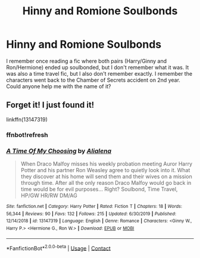 #+TITLE: Hinny and Romione Soulbonds

* Hinny and Romione Soulbonds
:PROPERTIES:
:Author: MtariBrazil
:Score: 0
:DateUnix: 1600459127.0
:DateShort: 2020-Sep-19
:FlairText: Request
:END:
I remember once reading a fic where both pairs (Harry/Ginny and Ron/Hermione) ended up soulbonded, but I don't remember what it was. It was also a time travel fic, but I also don't remember exactly. I remember the characters went back to the Chamber of Secrets accident on 2nd year. Could anyone help me with the name of it?


** Forget it! I just found it!

linkffn(13147319)
:PROPERTIES:
:Author: MtariBrazil
:Score: 1
:DateUnix: 1600459648.0
:DateShort: 2020-Sep-19
:END:

*** ffnbot!refresh
:PROPERTIES:
:Author: Starfox5
:Score: 1
:DateUnix: 1600529546.0
:DateShort: 2020-Sep-19
:END:


*** [[https://www.fanfiction.net/s/13147319/1/][*/A Time Of My Choosing/*]] by [[https://www.fanfiction.net/u/11217313/Alialena][/Alialena/]]

#+begin_quote
  When Draco Malfoy misses his weekly probation meeting Auror Harry Potter and his partner Ron Weasley agree to quietly look into it. What they discover at his home will send them and their wives on a mission through time. After all the only reason Draco Malfoy would go back in time would be for evil purposes... Right? Soulbond, Time Travel, HP/GW HR/RW DM/AG
#+end_quote

^{/Site/:} ^{fanfiction.net} ^{*|*} ^{/Category/:} ^{Harry} ^{Potter} ^{*|*} ^{/Rated/:} ^{Fiction} ^{T} ^{*|*} ^{/Chapters/:} ^{18} ^{*|*} ^{/Words/:} ^{56,344} ^{*|*} ^{/Reviews/:} ^{90} ^{*|*} ^{/Favs/:} ^{132} ^{*|*} ^{/Follows/:} ^{215} ^{*|*} ^{/Updated/:} ^{6/30/2019} ^{*|*} ^{/Published/:} ^{12/14/2018} ^{*|*} ^{/id/:} ^{13147319} ^{*|*} ^{/Language/:} ^{English} ^{*|*} ^{/Genre/:} ^{Romance} ^{*|*} ^{/Characters/:} ^{<Ginny} ^{W.,} ^{Harry} ^{P.>} ^{<Hermione} ^{G.,} ^{Ron} ^{W.>} ^{*|*} ^{/Download/:} ^{[[http://www.ff2ebook.com/old/ffn-bot/index.php?id=13147319&source=ff&filetype=epub][EPUB]]} ^{or} ^{[[http://www.ff2ebook.com/old/ffn-bot/index.php?id=13147319&source=ff&filetype=mobi][MOBI]]}

--------------

*FanfictionBot*^{2.0.0-beta} | [[https://github.com/FanfictionBot/reddit-ffn-bot/wiki/Usage][Usage]] | [[https://www.reddit.com/message/compose?to=tusing][Contact]]
:PROPERTIES:
:Author: FanfictionBot
:Score: 1
:DateUnix: 1600529570.0
:DateShort: 2020-Sep-19
:END:
